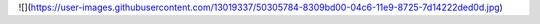 
![](https://user-images.githubusercontent.com/13019337/50305784-8309bd00-04c6-11e9-8725-7d14222ded0d.jpg)
